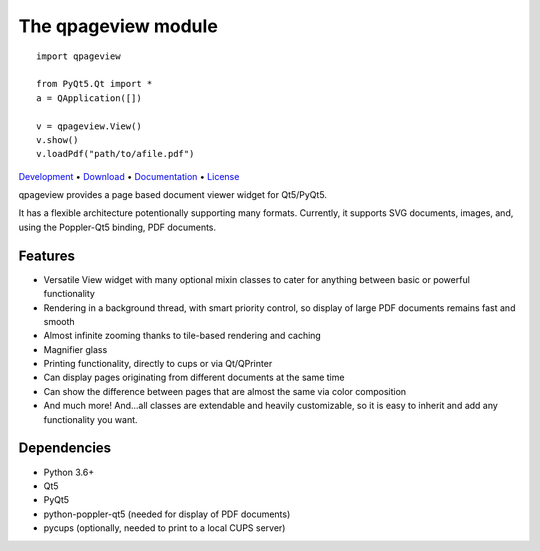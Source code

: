 The qpageview module
====================

::

    import qpageview

    from PyQt5.Qt import *
    a = QApplication([])

    v = qpageview.View()
    v.show()
    v.loadPdf("path/to/afile.pdf")


`Development    <https://github.com/frescobaldi/qpageview>`_    •
`Download       <https://pypi.org/project/qpageview/>`_         •
`Documentation  <https://qpageview.readthedocs.io/>`_           •
`License        <https://www.gnu.org/licenses/gpl-3.0>`_

qpageview provides a page based document viewer widget for Qt5/PyQt5.

It has a flexible architecture potentionally supporting many formats.
Currently, it supports SVG documents, images, and, using the Poppler-Qt5
binding, PDF documents.

Features
~~~~~~~~

* Versatile View widget with many optional mixin classes to cater for
  anything between basic or powerful functionality
* Rendering in a background thread, with smart priority control, so display of
  large PDF documents remains fast and smooth
* Almost infinite zooming thanks to tile-based rendering and caching
* Magnifier glass
* Printing functionality, directly to cups or via Qt/QPrinter
* Can display pages originating from different documents at the same time
* Can show the difference between pages that are almost the same via
  color composition
* And much more! And...all classes are extendable and heavily customizable,
  so it is easy to inherit and add any functionality you want.

Dependencies
~~~~~~~~~~~~

* Python 3.6+
* Qt5
* PyQt5
* python-poppler-qt5 (needed for display of PDF documents)
* pycups (optionally, needed to print to a local CUPS server)

